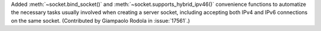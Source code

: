 Added :meth:`~socket.bind_socket()` and :meth:`~socket.supports_hybrid_ipv46()`
convenience functions to automatize the necessary tasks usually involved when
creating a server socket, including accepting both IPv4 and IPv6 connections
on the same socket.  (Contributed by Giampaolo Rodola in :issue:`17561`.)
